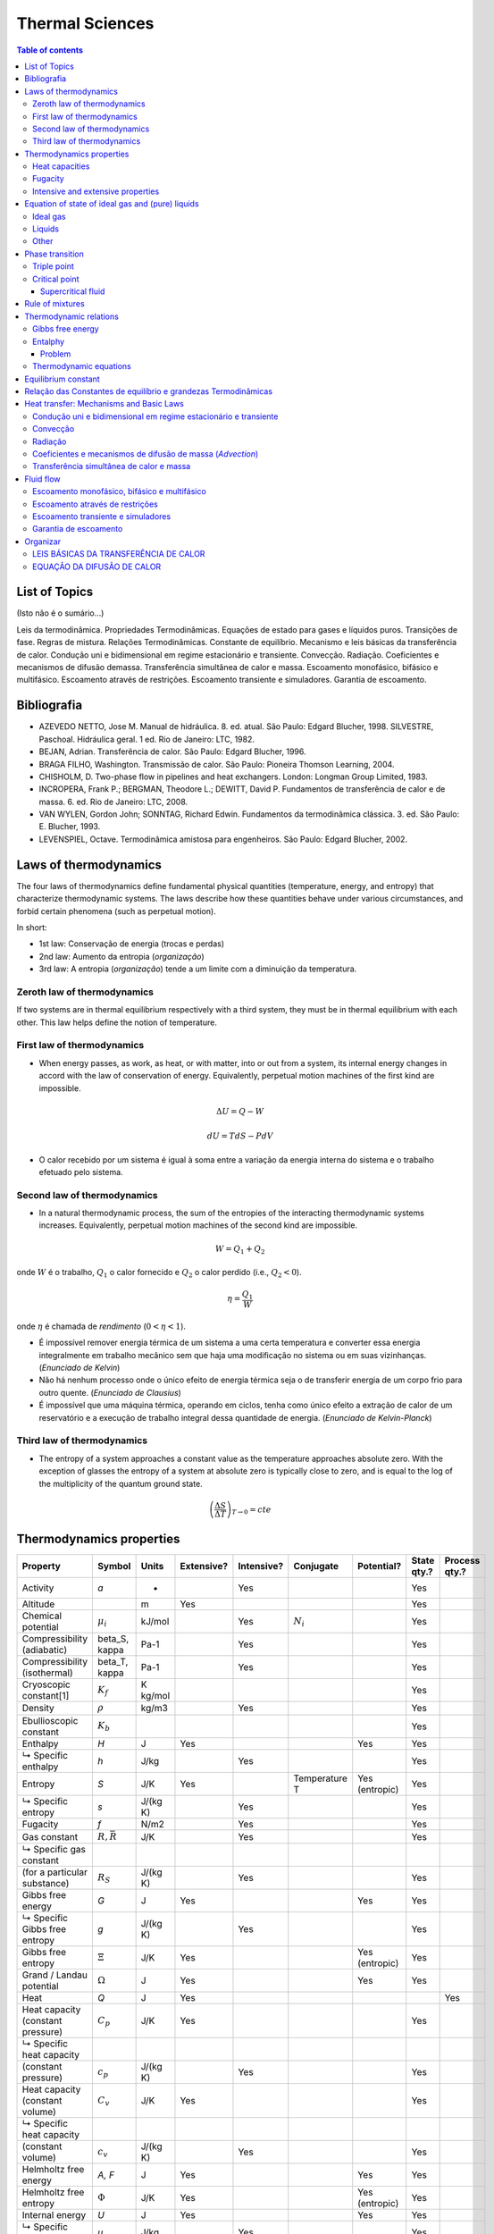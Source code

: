 Thermal Sciences
###################

.. contents:: Table of contents

List of Topics
===============
(Isto não é o sumário...)

Leis da termodinâmica. Propriedades Termodinâmicas. Equações de estado para gases e líquidos puros. Transições de fase. Regras de mistura. Relações Termodinâmicas. Constante de equilíbrio. Mecanismo e leis básicas da transferência de calor. Condução uni e bidimensional em regime estacionário e transiente. Convecção. Radiação. Coeficientes e mecanismos de difusão demassa. Transferência simultânea de calor e massa. Escoamento monofásico, bifásico e multifásico. Escoamento através de restrições. Escoamento transiente e simuladores. Garantia de escoamento.

Bibliografia
=============
- AZEVEDO NETTO, Jose M. Manual de hidráulica. 8. ed. atual. São Paulo: Edgard Blucher, 1998. SILVESTRE, Paschoal. Hidráulica geral. 1 ed. Rio de Janeiro: LTC, 1982.
- BEJAN, Adrian. Transferência de calor. São Paulo: Edgard Blucher, 1996.
- BRAGA FILHO, Washington. Transmissão de calor. São Paulo: Pioneira Thomson Learning, 2004.
- CHISHOLM, D. Two-phase flow in pipelines and heat exchangers. London: Longman Group Limited, 1983.
- INCROPERA, Frank P.; BERGMAN, Theodore L.; DEWITT, David P. Fundamentos de transferência de calor e de massa. 6. ed. Rio de Janeiro: LTC, 2008.
- VAN WYLEN, Gordon John; SONNTAG, Richard Edwin. Fundamentos da termodinâmica clássica. 3. ed. São Paulo: E. Blucher, 1993.
- LEVENSPIEL, Octave. Termodinâmica amistosa para engenheiros. São Paulo: Edgard Blucher, 2002.

Laws of thermodynamics
=======================
The four laws of thermodynamics define fundamental physical quantities (temperature, energy, and entropy) that characterize thermodynamic systems. The laws describe how these quantities behave under various circumstances, and forbid certain phenomena (such as perpetual motion).

In short:

- 1st law: Conservação de energia (trocas e perdas)
- 2nd law: Aumento da entropia (*organização*)
- 3rd law: A entropia (*organização*) tende a um limite com a diminuição da temperatura.

Zeroth law of thermodynamics
-----------------------------
If two systems are in thermal equilibrium respectively with a third system, they must be in thermal equilibrium with each other. This law helps define the notion of temperature.

First law of thermodynamics
-----------------------------
- When energy passes, as work, as heat, or with matter, into or out from a system, its internal energy changes in accord with the law of conservation of energy. Equivalently, perpetual motion machines of the first kind are impossible.

.. math::

    \Delta U = Q - W

    dU = TdS - PdV

- O calor recebido por um sistema é igual à soma entre a variação da energia interna do sistema e o trabalho efetuado pelo sistema. 

Second law of thermodynamics
-----------------------------
- In a natural thermodynamic process, the sum of the entropies of the interacting thermodynamic systems increases. Equivalently, perpetual motion machines of the second kind are impossible.

.. math::

    W = Q_1 + Q_2

onde :math:`W` é o trabalho, :math:`Q_1` o calor fornecido e :math:`Q_2` o calor perdido (i.e., :math:`Q_2<0`).

.. math::

    \eta = \frac{Q_1}{W}

onde :math:`\eta` é chamada de *rendimento* (:math:`0<\eta<1`).

- É impossível remover energia térmica de um sistema a uma certa temperatura e converter essa energia integralmente em trabalho mecânico sem que haja uma modificação no sistema ou em suas vizinhanças. (*Enunciado de Kelvin*)

- Não há nenhum processo onde o único efeito de energia térmica seja o de transferir energia de um corpo frio para outro quente. (*Enunciado de Clausius*)

- É impossível que uma máquina térmica, operando em ciclos, tenha como único efeito a extração de calor de um reservatório e a execução de trabalho integral dessa quantidade de energia. (*Enunciado de Kelvin-Planck*)

Third law of thermodynamics
-----------------------------
- The entropy of a system approaches a constant value as the temperature approaches absolute zero. With the exception of glasses the entropy of a system at absolute zero is typically close to zero, and is equal to the log of the multiplicity of the quantum ground state.

.. math::

    \left( \frac{\Delta S}{\Delta T} \right)_{T\rightarrow0} = cte

Thermodynamics properties
==============================================
=================================== ================ =========== =========== =========== ============== ====================== =========== ==============
Property                            Symbol           Units       Extensive?  Intensive?  Conjugate      Potential?             State qty.? Process qty.?
=================================== ================ =========== =========== =========== ============== ====================== =========== ==============
Activity                            *a*               -                      Yes                                               Yes                    
Altitude                                             m           Yes                                                           Yes                    
Chemical potential                  :math:`\mu_i`    kJ/mol                  Yes         :math:`N_i`                           Yes
Compressibility (adiabatic)         \beta_S, \kappa  Pa-1                    Yes                                               Yes                    
Compressibility (isothermal)        \beta_T, \kappa  Pa-1                    Yes                                               Yes                    
Cryoscopic constant[1]              :math:`K_f`      K kg/mol                                                                  Yes                    
Density                             :math:`\rho`     kg/m3                   Yes                                               Yes                    
Ebullioscopic constant              :math:`K_b`                                                                                Yes                    
Enthalpy                            *H*              J           Yes                                    Yes                    Yes                    
   ↳ Specific enthalpy              *h*              J/kg                    Yes                                               Yes                    
Entropy                             *S*              J/K         Yes                     Temperature T  Yes        (entropic)  Yes                    
   ↳ Specific entropy               *s*              J/(kg K)                Yes                                               Yes                    
Fugacity                            *f*              N/m2                    Yes                                               Yes                    
Gas constant                        :math:`R,\bar R` J/K                     Yes                                               Yes                    
   ↳ Specific gas constant                                                                                                                          
      (for a particular substance)  :math:`R_S`      J/(kg K)                Yes                                               Yes                    
Gibbs free energy                   *G*              J           Yes                                    Yes                    Yes                    
   ↳ Specific Gibbs free entropy    *g*              J/(kg K)                Yes                                               Yes                    
Gibbs free entropy                  :math:`\Xi`      J/K         Yes                                    Yes        (entropic)  Yes                    
Grand / Landau potential            :math:`\Omega`   J           Yes                                    Yes                    Yes                    
Heat                                *Q*              J           Yes                                                                       Yes        
Heat capacity (constant pressure)   :math:`C_p`      J/K         Yes                                                           Yes                    
   ↳ Specific heat capacity                                                                                                                         
      (constant pressure)           :math:`c_p`      J/(kg K)                Yes                                               Yes                    
Heat capacity (constant volume)     :math:`C_v`      J/K         Yes                                                           Yes                    
   ↳ Specific heat capacity                                                                                                                         
      (constant volume)             :math:`c_v`      J/(kg K)                Yes                                               Yes                    
Helmholtz free energy               *A, F*           J           Yes                                    Yes                    Yes                    
Helmholtz free entropy              :math:`\Phi`     J/K         Yes                                    Yes        (entropic)  Yes                    
Internal energy                     *U*              J           Yes                                    Yes                    Yes                    
   ↳ Specific internal energy       *u*              J/kg                    Yes                                               Yes                    
Internal pressure                   :math:`\pi_T`    Pa                      Yes                                               Yes                    
Mass                                *m*              kg          Yes                                                           Yes                    
Particle number                     :math:`N_i`       -          Yes                     :math:`\mu_i`                         Yes
Pressure                            *p*              Pa                      Yes         Volume V                              Yes                    
Temperature                         *T*              K                       Yes         Entropy S                             Yes                    
Thermal conductivity                *k*              W/(m K)                 Yes                                               Yes                    
Thermal diffusivity                 :math:`\alpha`   m2/s                    Yes                                               Yes                    
Thermal expansion (linear)          :math:`\alpha_L` K-1                     Yes                                               Yes                    
Thermal expansion (area)            :math:`\alpha_A` K-1                     Yes                                               Yes                    
Thermal expansion (volumetric)      :math:`\alpha_V` K-1                     Yes                                               Yes                    
Vapor quality                       :math:`\chi`      -                      Yes                                               Yes                    
Volume                              *V*              m3          Yes                     Pressure P                            Yes                    
   ↳ Specific volume                *v*              m3/kg                   Yes                                               Yes                    
Work                                *W*              J           Yes                                                                       Yes        
=================================== ================ =========== =========== =========== ============== ====================== =========== ==============

.. math::

    \text{Entropia } \Delta S =\^c_V Nk\ln \left(\frac{T}{T_0}\right) + Nk\ln \left(\frac{V}{V_0}\right)

Heat capacities
-----------------
.. math::

    \^c_V = \frac{1}{nR}T \left(\frac{\partial S}{\partial T}\right)_V = \frac{1}{nR} \left(\frac{\partial U}{\partial T}\right)_V

    \^c_P = \frac{1}{nR}T \left(\frac{\partial S}{\partial T}\right)_P = \frac{1}{nR} \left(\frac{\partial H}{\partial T}\right)_P

    \^c_P = \^c_V + 1

    \gamma = \frac{\^c_P}{\^c_V} ~(=1.4 \text{ air})

Fugacity
----------
fugacity (f) of a real gas is an effective pressure which replaces the true mechanical pressure in accurate chemical equilibrium calculations. It is equal to the pressure of an ideal gas which has the same chemical potential as the real gas. For example, nitrogen gas (N2) at 0o C and a pressure of :math:`P=100` atm has a fugacity of f=97.03 atm. This means that the chemical potential of real nitrogen at a pressure of 100 atm is less than if nitrogen were an ideal gas; the value of the chemical potential is that which nitrogen as an ideal gas would have at a pressure of 97.03 atm.

Fugacities are determined experimentally or estimated from various models such as a Van der Waals gas that are closer to reality than an ideal gas. The ideal gas pressure and fugacity are related through the dimensionless fugacity coefficient :math:`\phi`

.. math::

    \phi = f/P \,

For nitrogen at 100 atm, the fugacity coefficient is 97.03 atm / 100 atm = 0.9703. For an ideal gas, fugacity and pressure are equal so :math:`\phi` is 1.

The contribution of nonideality to the chemical potential of a real gas is equal to RT ln :math:`\phi`. Again for nitrogen at 100 atm, the chemical potential is :math:`\mu=\mu_{id} + RT \ln 0.9703`, which is less than the ideal value :math:`\mu_{id}` because of intermolecular attractive forces.


Intensive and extensive properties 
-------------------------------------
Physical properties of materials and systems are often described as intensive and extensive properties. This classification relates to the dependency of the properties upon the size or extent of the system or object in question.

The distinction is based on the concept that smaller, non-interacting identical subdivisions of the system may be identified so that the property of interest does or does not change when the system is divided or combined.

An **intensive property** is a bulk property, meaning that it is a physical property of a system that **does not depend on the amount of material in the system** or the system size. Examples of intensive properties include **temperature, refractive index, density and hardness** of an object. When a diamond is cut, the pieces maintain their intrinsic hardness (until their size reaches a few atoms thick).

By contrast, an **extensive property** is additive for independent, non-interacting subsystems. The property **is proportional to the amount of material in the system**. For example, both the mass and the volume of a diamond are directly proportional to the amount that is left after cutting it from the raw mineral. **Mass and volume** are extensive properties, but hardness is intensive.


Equation of state of ideal gas and (pure) liquids
==================================================
In physics and thermodynamics, an equation of state is a relation between state variables. The most prominent use of an equation of state is to correlate densities of gases and liquids to temperatures and pressures. 

There are equations that model the interior of stars, including neutron stars, dense matter (quark–gluon plasmas) and radiation fields. A related concept is the perfect fluid equation of state used in cosmology.

In practical context, the equations of state are instrumental for PVT calculation in process engineering problems and especially in petroleum gas/liquid equilibrium calculations. A successful PVT model based on a fitting equation of state can be helpful to determine the state of the flow regime, the parameters for handling the reservoir fluids, piping and sizing.

Ideal gas
-----------
.. math::

    PV = n_{mols}RT = N_{particles}kT

    R = N_A k

    \^c_V = 3/2, \^c_P = 5/2

No sistema internacional:

- :math:`N_A = 6.022\times10^{23}`
- :math:`R = 8.314` J K-1 mol-1
- :math:`k = 1.381\times10^{-23}` J K-1

Liquids
-----------
For all intents and purposes, you can use an incompressible equation of state :math:`V = cte`.

Other
-------
.. math::

    \text{Joule's Law} U = \^c_V nRT

Phase transition
=======================
A phase **transition** is the transformation of a thermodynamic system from one phase or **state of matter to another** one by heat transfer. A phase of a thermodynamic system and the states of matter have **uniform physical properties**. During a phase transition of a given medium certain properties of the medium change, often discontinuously. The measurement of the external conditions at which the transformation occurs is termed the phase transition.

.. figure:: figs/thermal_phaseTr.png
    :align: center
    :width: 400

    Nomenclature of different phase transitions.

.. figure:: figs/thermal_phasediag.png
    :align: center
    :width: 400
    
    A typical phase diagram. The dotted line gives the *anomalous behavior of water*.

Triple point
----------------
Triple point of a substance is the temperature and pressure at which the three phases (gas, liquid, and solid) of that substance coexist in thermodynamic equilibrium.

.. figure:: figs/thermal_Carbon_dioxide_pressure-temperature_phase_diagram.svg.png
    :align: center

    Carbon dioxide pressure-temperature phase diagram showing the triple point and critical point of carbon dioxide

Critical point
----------------   
Critical point (or critical state) is the end point of a phase equilibrium curve. The most prominent example is the liquid-vapor critical point, the end point of the pressure-temperature curve that designates conditions under which a liquid and its vapor can coexist. At the critical point, defined by a critical temperature :math:`T_c` and a critical pressure :math:`P_c`, phase boundaries vanish.

.. figure:: figs/thermal_Real_Gas_Isotherms.svg.png
    :align: center
    :width: 400

    The critical isotherm with the critical point K

At the critical point:

.. math::

    \left(\frac{\partial P}{\partial V}\right)_T = \left(\frac{\partial^2P}{\partial V^2}\right)_T = 0 

Supercritical fluid
^^^^^^^^^^^^^^^^^^^^^
At :math:`T>T_c` and :math:`P>P_c` the substance behaves like a Supercritical fluid. Supercritical fluid is any substance where distinct liquid and gas phases do not exist. It can effuse through solids like a gas, and dissolve materials like a liquid. In addition, close to the critical point, small changes in pressure or temperature result in large changes in density, allowing many properties of a supercritical fluid to be "fine-tuned".

Rule of mixtures 
=======================
In materials science, a general rule of mixtures is a weighted mean used to predict various properties of a composite material made up of continuous and unidirectional fibers.
It provides a theoretical upper- and lower-bound on properties such as the elastic modulus, mass density, ultimate tensile strength, thermal conductivity, and electrical conductivity. In general there are two models, one for axial loading (Voigt model), and one for transverse loading (Reuss model).

Thermodynamic relations 
======================== 
In thermodynamics, the fundamental thermodynamic relation is generally expressed as an infinitesimal change in internal energy in terms of infinitesimal changes in entropy, and volume for a closed system in thermal equilibrium in the following way.

.. math::

    \mathrm{d}U= T\,\mathrm{d}S - P\,\mathrm{d}V\,

Here, U is internal energy, T is absolute temperature, S is entropy, P is pressure, and V is volume.

This is only one expression of the fundamental thermodynamic relation. It may be expressed in other ways, using different variables (e.g. using thermodynamic potentials). For example, the fundamental relation may be expressed in terms of the Helmholtz free energy (F) as:

.. math::

    \mathrm{d}F= -S\,\mathrm{d}T - P\,\mathrm{d}V\,,

Gibbs free energy
---------------------
The Gibbs free energy is defined as:

.. math::

    G(p,T) = U + pV - TS = H - TS

    \mathrm{d}(U-TS+pV)=V\mathrm{d}p-S\mathrm{d}T+\sum_{i=1}^k \mu_i \,\mathrm{d}N_i - \sum_{i=1}^n X_i \,\mathrm{d}a_i + \cdots
    
    \mathrm{d}G =V\mathrm{d}p-S\mathrm{d}T+\sum_{i=1}^k \mu_i \,\mathrm{d}N_i - \sum_{i=1}^n X_i \,\mathrm{d}a_i + \cdots

where:

- :math:`\mu_i` is the chemical potential of the ith chemical component. (SI unit: joules per particle or joules per mole)
- :math:`N_i` is the number of particles (or number of moles) composing the ith chemical component
- :math:`X_i` are external forces (for instance electrical or magnetical ones), which cause the external parameters of the system :math:`a_i` to change by an amount :math:`da_i`

Chemical potential is defined as:

.. math::

    \frac{G}{N} = \mu = \mu^\circ + kT\ln \frac{P}{{P^\circ }} = \mu^\circ + kT\ln \frac{V^\circ}{V}.

In non-ideal systems, fugacity comes into play.


Entalphy
-----------
.. math::
    H = U + PV

    dH = VdP + TdS

Problem
^^^^^^^^^^

Calculate the enthalpy (:math:`\Delta H`) for the process in which 45.0 grams of water is converted from liquid at 10o C to vapor at 25o C.

- 1: Heating water from 10.0 to 25.0 °C

    :math:`\Delta` kJ = 45.0 g H20 x (4.184J/gH2O oC) x (25.0 - 10.0) oC x 1kJ/1000J = 2.82 kJ

- 2: Vaporizing water at 25.0 oC

    :math:`\Delta` kJ = 45.0 g H2O x 1 mol H2O/18.02 g H2O x 44.0 kJ/1 mol H2O = 110 kJ

- 3: Total Enthalpy Change

    :math:`\Delta` H = 2.82 kJ + 110kJ

    
Thermodynamic equations 
-------------------------

Equilibrium constant 
=========================
The equilibrium constant of a chemical reaction is the value of the reaction quotient when the reaction has reached equilibrium. An equilibrium constant value is independent of the analytical concentrations of the reactant and product species in a mixture, but depends on temperature and on ionic strength. Known equilibrium constant values can be used to determine the composition of a system at equilibrium.

For a example of chemical equilibrium:

.. math::

    a A + b B \rightleftharpoons r R + s S

A constante de equilíbrio  é um valor que relaciona as concentrações das espécies reagentes e do produto **em reações reversívies** no momento em que ocorre o equilíbrio.

Onde :math:`K_c` representa o valor das constantes de equilíbrio em uma temperatura determinada, em função da concentração da espécies [ ] (e.g., mol L-1). Em caso da ocorrência da reação em fase gasosa, a constante é comumente expressa :math:`K_p`, em função das pressões parciais das espécies presentes no equilíbrio.

:math:`K_c\ll1` significa que temos muito mais reagentes que produtos (numa dada temperatura) e :math:`K_c\gg1`, o inverso.

Para a reação genérica acima:

.. math::

    K_c = \frac{ \text{[produtos]} }{ \text{[reagentes]} } = \frac{[R]^r[S]^s}{[A]^a[B]^b}

.. math::

    K_p = \frac{P(R)^r P(S)^s}{P(A)^a P(B)^b}

As substâncias presentes no equilíbrio podem estar em diferentes estados físicos (líquido, sólido e/ou gasoso), formando um equilíbrio heterogêneo. Nesse caso a constante :math:`K` não considera, as concentrações de líquidos e sólidos puros, uma vez que, nesse contexto a sua variação de concentração será desprezível.

Como exemplos temos a reação de calcinação do Carbonato de Cálcio, dada por:

.. math::

    CaCO_{3(s)} \rightleftharpoons CaO_{(s)} + CO_{2(g)}

    K_c = \frac{[CaO][CO_2]}{[CaCO_3]} = [CO_2]

Como o :math:`[CO2]` é uma espécie em fase gasosa podemos relacionar as constantes :math:`K_c` e :math:`K_p` de acordo com equação mencionada a seguir:

.. math::

    K_p = K_c R T^{\Delta n}

onde:

    - :math:`K_p` é a constante de equilíbrio em função da pressão.
    - :math:`K_c` é a constante de equilíbrio em função da concentração.
    - :math:`R` é a constante de Clapeyron ou seja R = 0,082 L atm-1
    - :math:`T` é temperatura em Kelvins (K) onde K = T em C + 273,15
    - :math:`\Delta n` é a variação do número de mols ou seja Δn = (n produto)-(n reagentes)

Relação das Constantes de equilíbrio e grandezas Termodinâmicas
================================================================
A variação de energia livre :math:`\Delta G` de um sistema representa a energia requerida para que seja realizado trabalho útil, em sua mudança de estado. No decorrer da reação observamos que a capacidade de realização de trabalho útil vai gradativamente diminuindo, com o consumo dos reagentes e formação de produto deste modo o sistema atinge o equilíbrio dinâmico, o que mostra que a :math:`\Delta G` tanto dos produtos quanto dos reagentes são iguais fornecendo :math:`\Delta G=0`. Conclui-se que:

- :math:`ΔG= 0`, O sistema atingiu equilíbrio dinâmico ;
- :math:`ΔG> 0`, Reação desfavorável (i.e., não espontânea);
- :math:`ΔG< 0`, Segue para o estado de equilíbrio (i.e., reação espontânea).

Ou expressando por meio da equação:

.. math::

    \Delta G=-RT \ln K_p

Bibliografia:

Vogel, Arthur Israel, 1905-Química Analítica Qualitativa / Arthur I. Vogel ; [tradução por Antonio Gimeno da] 5. ed.  rev. por G. Svehla.- São Paulo : Mestre Jou, 1981 .

James Brady, Humiston Gerard E. QUÍMICA GERAL - VOL. 2 - 2ª EDIÇÃO
Arquivado em: Físico-química, Termodinâmica






Heat transfer: Mechanisms and Basic Laws
=====================================================================
Heat transfer describes the exchange of thermal energy, between physical systems depending on the temperature and pressure, by dissipating heat. The fundamental modes (*mechanisms*) of heat transfer are **advection**, **conduction** or *diffusion*, **convection** and **radiation**.


Condução uni e bidimensional em regime estacionário e transiente
----------------------------------------------------------------------
https://en.wikipedia.org/wiki/Heat_equation#Heat_conduction_in_non-homogeneous_anisotropic_media

Convecção
-----------
Radiação
-----------

Coeficientes e mecanismos de difusão de massa (*Advection*)
------------------------------------------------------------------

Transferência simultânea de calor e massa
--------------------------------------------

Fluid flow
============
http://www.pdhonline.org/courses/m212/m212.htm

Escoamento monofásico, bifásico e multifásico
-------------------------------------------------------------------------------

Escoamento através de restrições
-------------------------------------------------------------------------------

Escoamento transiente e simuladores
-------------------------------------------------------------------------------

Garantia de escoamento
-------------------------------------------------------------------------------


Organizar
==========
LEIS BÁSICAS DA TRANSFERÊNCIA DE CALOR
-----------------------------------------
:math:`q` é :math:`Q/V`.

.. math::

    \text{Lei de Fourier } q = -k A \frac{\partial T}{\partial x}

    \text{Lei de Newton do resfriamento } q = h A (T_S - T_\infty)

    \text{Lei de Stefan-Boltzmann } q = \sigma\epsilon_1A_1(T_1^4-T_2^4)

com :math:`sigma=5.67\times10^{-8}` W m-2 K4.

.. math::

    \text{Energia gerada } q_{ger} = \dot{q}V

    \text{Energia acumulada } q=m\^c_P\frac{\partial T}{\partial t}

EQUAÇÃO DA DIFUSÃO DE CALOR
------------------------------
COORDENADAS CARTESIANAS

.. math::

    \frac{\partial u}{\partial t} =\eta\left(\frac{\partial^2 u}{\partial x^2}+\frac{\partial^2 u}{\partial y^2}+\frac{\partial^2 u}{\partial z^2}\right)

Aqui, :math:`u=u(x,y,z,t)` representa o campo de temperaturas e é a função incógnita. :math:`\eta` é o coeficiente de difusão térmica.

.. math::

    \frac{\partial u}{\partial t}=\eta\Delta u + f(x)\,

O operador :math:`\scriptstyle\Delta` também é escrito :math:`\scriptstyle\nabla^2` e é conhecido como Laplaciano. :math:`f(x)` indica a presença de fontes de calor.

COORDENADAS CILÍNDRICAS

.. math::

 	\nabla^2 = \frac{1}{\rho}\frac{\partial}{\partial\rho}\left(\rho \frac{\partial f}{\partial \rho}\right) + \frac{1}{\rho^2}\frac{\partial^2 f}{\partial \phi^2} + \frac{\partial^2 f}{\partial z^2} 

COORDENADAS ESFÉRICAS

.. math:: 

    \nabla^2 = 
	\frac{1}{r^2}\frac{\partial}{\partial r}\left(r^2 \frac{\partial f}{\partial r}\right)  + \frac{1}{r^2\sin\theta}\frac{\partial}{\partial \theta} \left(\sin\theta \frac{\partial f}{\partial \theta}\right)  + \frac{1}{r^2\sin^2\theta}{\partial^2 f}{\partial \phi^2}


ANALOGIA ENTRE CIRCUITOS ELÉTRICOS E TÉRMICOS

.. math::

    \text{Taxa de transferência de calor } q = \frac{\Delta T}{R_t}

    \text{Parede plana (condução) } R_t = \frac{L}{kA}

    \text{Parede cilíndrica (condução) } R_t = \frac{\ln (r_e/r_i)}{2\pi kL}

    \text{Parede esférica (condução) } R_t = \frac{1}{4\pi k} \left(\frac{1}{r_1}-\frac{1}{r_2} \right)

    \text{Convecção } R_t = \frac{1}{hA}


